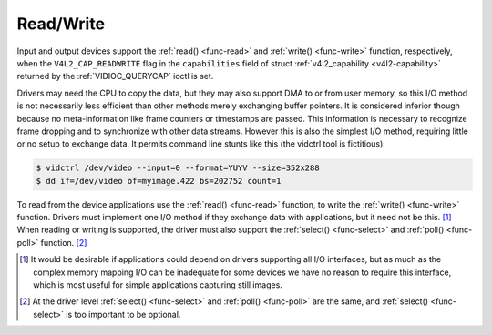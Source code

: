 .. -*- coding: utf-8; mode: rst -*-

.. _rw:

**********
Read/Write
**********

Input and output devices support the :ref:`read() <func-read>` and
:ref:`write() <func-write>` function, respectively, when the
``V4L2_CAP_READWRITE`` flag in the ``capabilities`` field of struct
:ref:`v4l2_capability <v4l2-capability>` returned by the
:ref:`VIDIOC_QUERYCAP` ioctl is set.

Drivers may need the CPU to copy the data, but they may also support DMA
to or from user memory, so this I/O method is not necessarily less
efficient than other methods merely exchanging buffer pointers. It is
considered inferior though because no meta-information like frame
counters or timestamps are passed. This information is necessary to
recognize frame dropping and to synchronize with other data streams.
However this is also the simplest I/O method, requiring little or no
setup to exchange data. It permits command line stunts like this (the
vidctrl tool is fictitious):


.. code-block:: none

    $ vidctrl /dev/video --input=0 --format=YUYV --size=352x288
    $ dd if=/dev/video of=myimage.422 bs=202752 count=1

To read from the device applications use the :ref:`read() <func-read>`
function, to write the :ref:`write() <func-write>` function. Drivers
must implement one I/O method if they exchange data with applications,
but it need not be this. [#f1]_ When reading or writing is supported, the
driver must also support the :ref:`select() <func-select>` and
:ref:`poll() <func-poll>` function. [#f2]_

.. [#f1]
   It would be desirable if applications could depend on drivers
   supporting all I/O interfaces, but as much as the complex memory
   mapping I/O can be inadequate for some devices we have no reason to
   require this interface, which is most useful for simple applications
   capturing still images.

.. [#f2]
   At the driver level :ref:`select() <func-select>` and :ref:`poll() <func-poll>` are
   the same, and :ref:`select() <func-select>` is too important to be optional.
